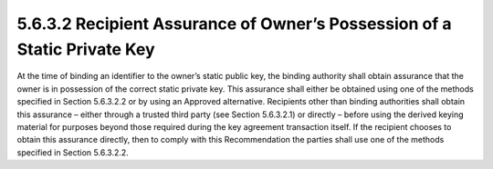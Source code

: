 5.6.3.2 Recipient Assurance of Owner’s Possession of a Static Private Key
~~~~~~~~~~~~~~~~~~~~~~~~~~~~~~~~~~~~~~~~~~~~~~~~~~~~~~~~~~~~~~~~~~~~~~~~~~~~~~~~

At the time of binding an identifier to the owner’s static public key, the binding authority shall obtain assurance that the owner is in possession of the correct static private key. This assurance shall either be obtained using one of the methods specified in Section 5.6.3.2.2 or by using an Approved alternative.
Recipients other than binding authorities shall obtain this assurance – either through a trusted third party (see Section 5.6.3.2.1) or directly – before using the derived keying material for purposes beyond those required during the key agreement transaction itself. If the recipient chooses to obtain this assurance directly, then to comply with this Recommendation the parties shall use one of the methods specified in Section 5.6.3.2.2.

